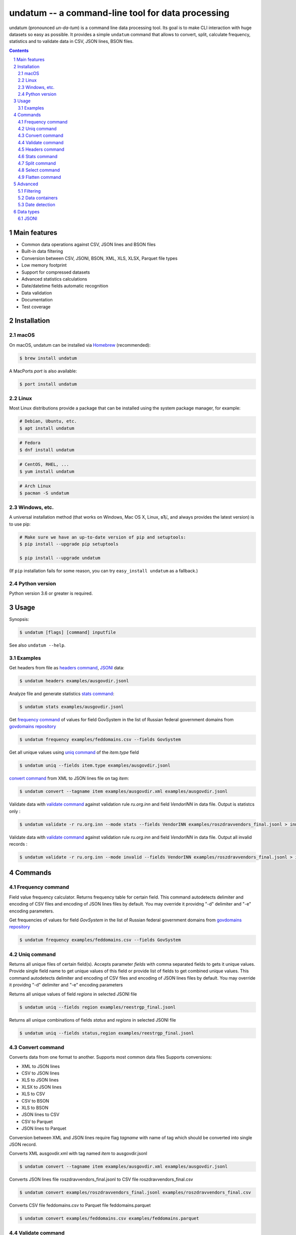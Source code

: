 ==================================================
undatum -- a command-line tool for data processing
==================================================


undatum (pronounced *un-da-tum*) is a command line data processing tool.
Its goal is to make CLI interaction with huge datasets so easy as possible.
It provides a simple ``undatum`` command that allows to convert, split, calculate frequency, statistics and to validate
data in CSV, JSON lines, BSON files.


.. contents::

.. section-numbering::



Main features
=============


* Common data operations against CSV, JSON lines and BSON files
* Built-in data filtering
* Conversion between CSV, JSONl, BSON, XML, XLS, XLSX, Parquet file types
* Low memory footprint
* Support for compressed datasets
* Advanced statistics calculations
* Date/datetime fields automatic recognition
* Data validation
* Documentation
* Test coverage




Installation
============


macOS
-----


On macOS, undatum can be installed via `Homebrew <https://brew.sh/>`_
(recommended):

.. code-block:: bash

    $ brew install undatum


A MacPorts *port* is also available:

.. code-block:: bash

    $ port install undatum

Linux
-----

Most Linux distributions provide a package that can be installed using the
system package manager, for example:

.. code-block:: bash

    # Debian, Ubuntu, etc.
    $ apt install undatum

.. code-block:: bash

    # Fedora
    $ dnf install undatum

.. code-block:: bash

    # CentOS, RHEL, ...
    $ yum install undatum

.. code-block:: bash

    # Arch Linux
    $ pacman -S undatum


Windows, etc.
-------------

A universal installation method (that works on Windows, Mac OS X, Linux, вЂ¦,
and always provides the latest version) is to use pip:


.. code-block:: bash

    # Make sure we have an up-to-date version of pip and setuptools:
    $ pip install --upgrade pip setuptools

    $ pip install --upgrade undatum


(If ``pip`` installation fails for some reason, you can try
``easy_install undatum`` as a fallback.)


Python version
--------------

Python version 3.6 or greater is required.



Usage
=====


Synopsis:

.. code-block:: bash

    $ undatum [flags] [command] inputfile


See also ``undatum --help``.


Examples
--------

Get headers from file as `headers command`_,  `JSONl`_ data:

.. code-block:: bash

    $ undatum headers examples/ausgovdir.jsonl


Analyze file and generate statistics `stats command`_:

.. code-block:: bash

    $ undatum stats examples/ausgovdir.jsonl


Get `frequency command`_ of values for field GovSystem in the list of Russian federal government domains from  `govdomains repository <https://github.com/infoculture/govdomains/tree/master/refined>`_

.. code-block:: bash

    $ undatum frequency examples/feddomains.csv --fields GovSystem


Get all unique values using `uniq command`_ of the *item.type* field

.. code-block:: bash

    $ undatum uniq --fields item.type examples/ausgovdir.jsonl

`convert command`_ from XML to JSON lines file on tag *item*:

.. code-block:: bash

    $ undatum convert --tagname item examples/ausgovdir.xml examples/ausgovdir.jsonl


Validate data with `validate command`_ against validation rule *ru.org.inn* and field *VendorINN* in  data file. Output is statistcs only :

.. code-block:: bash

    $ undatum validate -r ru.org.inn --mode stats --fields VendorINN examples/roszdravvendors_final.jsonl > inn_stats.json

Validate data with `validate command`_ against validation rule *ru.org.inn* and field *VendorINN* in  data file. Output all invalid records :

.. code-block:: bash

    $ undatum validate -r ru.org.inn --mode invalid --fields VendorINN examples/roszdravvendors_final.jsonl > inn_invalid.json

Commands
========

Frequency command
-----------------
Field value frequency calculator. Returns frequency table for certain field.
This command autodetects delimiter and encoding of CSV files and encoding of JSON lines files by default. You may override it providng "-d" delimiter and "-e" encoding parameters.

Get frequencies of values for field *GovSystem* in the list of Russian federal government domains from  `govdomains repository <https://github.com/infoculture/govdomains/tree/master/refined>`_

.. code-block:: bash

    $ undatum frequency examples/feddomains.csv --fields GovSystem




Uniq command
-------------

Returns all unique files of certain field(s). Accepts parameter *fields* with comma separated fields to gets it unique values.
Provide single field name to get unique values of this field or provide list of fields to get combined unique values.
This command autodetects delimiter and encoding of CSV files and encoding of JSON lines files by default. You may override it providng "-d" delimiter and "-e" encoding parameters


Returns all unique values of field *regions* in selected JSONl file

.. code-block:: bash

    $ undatum uniq --fields region examples/reestrgp_final.jsonl

Returns all unique combinations of fields *status* and *regions* in selected JSONl file

.. code-block:: bash

    $ undatum uniq --fields status,region examples/reestrgp_final.jsonl


Convert command
---------------

Converts data from one format to another. Supports most common data files
Supports conversions:

* XML to JSON lines
* CSV to JSON lines
* XLS to JSON lines
* XLSX to JSON lines
* XLS to CSV
* CSV to BSON
* XLS to BSON
* JSON lines to CSV
* CSV to Parquet
* JSON lines to Parquet

Conversion between XML and JSON lines require flag *tagname* with name of tag which should be converted into single JSON record.

Converts XML ausgovdir.xml with tag named *item* to ausgovdir.jsonl

.. code-block:: bash

    $ undatum convert --tagname item examples/ausgovdir.xml examples/ausgovdir.jsonl

Converts JSON lines file roszdravvendors_final.jsonl to CSV file roszdravvendors_final.csv

.. code-block:: bash

    $ undatum convert examples/roszdravvendors_final.jsonl examples/roszdravvendors_final.csv

Converts CSV file feddomains.csv to Parquet file feddomains.parquet

.. code-block:: bash

    $ undatum convert examples/feddomains.csv examples/feddomains.parquet


Validate command
----------------

*Validate* command used to check every value of of field against validation rules like rule to validate email or url.

Current supported rules:

* *common.email* - checks if value is email
* *common.url* - checks if value is url
* *ru.org.inn* - checks if value is russian organization INN identifier
* *ru.org.ogrn* - checks if value if russian organization OGRN identifier

Validate data with `validate command`_ against validation rule *ru.org.inn* and field *VendorINN* in  data file. Output all invalid records :

.. code-block:: bash

    $ undatum validate -r ru.org.inn --mode invalid --fields VendorINN examples/roszdravvendors_final.jsonl > inn_invalid.json


Headers command
---------------
Returns fieldnames of the file. Supports CSV, JSON, BSON file types.
For CSV file it takes first line of the file and for JSON lines and BSON files it processes number of records provided as *limit* parameter with default value 10000.
This command autodetects delimiter and encoding of CSV files and encoding of JSON lines files by default. You may override it providng "-d" delimiter and "-e" encoding parameters

Returns headers of JSON lines file with top 10 000 records (default value)

.. code-block:: bash

    $ undatum headers examples/ausgovdir.jsonl


Returns headers of JSON lines file using top 50 000 records

.. code-block:: bash

    $ undatum headers --limit 50000 examples/ausgovdir.jsonl

Stats command
-------------
Collects statistics about data in dataset. Supports BSON, CSV an JSON lines file types.

Returns table with following data:

* *key* - name of the key
* *ftype* - data type of the values with this key
* *is_dictkey* - if True, than this key is identified as dictionary value
* *is_uniq* - if True, identified as unique field
* *n_uniq* - number of unique values
* *share_uniq* - share of unique values among all values
* *minlen* - minimal length of the field
* *maxlen* - maximum length of the field
* *avglen* - average length of the field

Returns stats for JSON lines file

.. code-block:: bash

    $ undatum stats examples/ausgovdir.jsonl

Analysis of JSON lines file and verifies each field that it's date field, detects date format:

.. code-block:: bash

    $ undatum stats --checkdates examples/ausgovdir.jsonl



Split command
-------------
Splits dataset into number of datasets based on number of records or field value.
Chunksize parameter *-c* used to set size of chunk if dataset should be splitted by chunk size rule.
If dataset should be splitted by field value than *--fields* parameter used.

Split dataset as 10000 records chunks, procuces files like filename_1.jsonl, filename_2.jsonl where *filename* is name of original file except extension.

.. code-block:: bash

    $ undatum split -c 10000 examples/ausgovdir.jsonl


Split dataset as number of files based of field *item.type", generates files filename_[value1].jsonl, filename_[value2].jsonl and e.t.c.
There are *[filename]* - ausgovdir and *[value1]* - certain unique value from *item.type* field

.. code-block:: bash

    $ undatum split --fields item.type examples/ausgovdir.jsonl



Select command
--------------

Select or re-order columns from file. Supports CSV, JSON lines, BSON

Returns columns *item.title* and *item.type* from ausgovdir.jsonl

.. code-block:: bash

    $ undatum select --fields item.title,item.type examples/ausgovdir.jsonl


Returns columns *item.title* and *item.type* from ausgovdir.jsonl and stores result as selected.jsonl

.. code-block:: bash

    $ undatum select --fields item.title,item.type -o selected.jsonl examples/ausgovdir.jsonl

Flatten command
---------------

Flatten data records. Write them as one value per row

Returns all columns as flattened key,value

.. code-block:: bash

    $ undatum flatten examples/ausgovdir.jsonl


Advanced
========

Filtering
---------

You could filter values of any file record by using *filter* attr for any command where it's suported.

Returns columns item.title and item.type filtered with *item.type* value as *role*. Note: keys should be surrounded by "`" and text values by "'".

.. code-block:: bash

    $ undatum select --fields item.title,item.type --filter "`item.type` == 'role'" examples/ausgovdir.jsonl

Data containers
---------------

Sometimes, to keep keep memory usage as low as possible to process huge data files.
These files are inside compressed containers like .zip, .gz, .bz2 or .tar.gz files.
*undatum* could process compressed files with little memory footprint, but it could slow down file processing.

Returns headers from subs_dump_1.jsonl file inside subs_dump_1.zip file. Require parameter *-z* to be set and *--format-in* force input file type.

.. code-block:: bash

    $ undatum headers --format-in jsonl -z subs_dump_1.zip


Date detection
--------------
JSON, JSON lines and CSV files do not support date and datetime data types.
If you manually prepare your data, than you could define datetime in JSON schema for example.B
But if data is external, you need to identify these fields.

undatum supports date identification via `qddate <https://github.com/ivbeg/qddate>`_ python library with automatic date detection abilities.

.. code-block:: bash

    $ undatum stats --checkdates examples/ausgovdir.jsonl


Data types
==========

JSONl
-----

JSON lines is a replacement to CSV and JSON files, with JSON flexibility and ability to process data line by line, without loading everything into memory.

